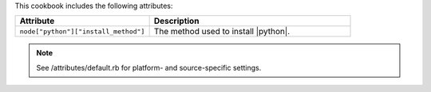 .. The contents of this file are included in multiple topics.
.. This file should not be changed in a way that hinders its ability to appear in multiple documentation sets.

This cookbook includes the following attributes:

.. list-table::
   :widths: 200 300
   :header-rows: 1

   * - Attribute
     - Description
   * - ``node["python"]["install_method"]``
     - The method used to install |python|.

.. note:: See /attributes/default.rb for platform- and source-specific settings.
